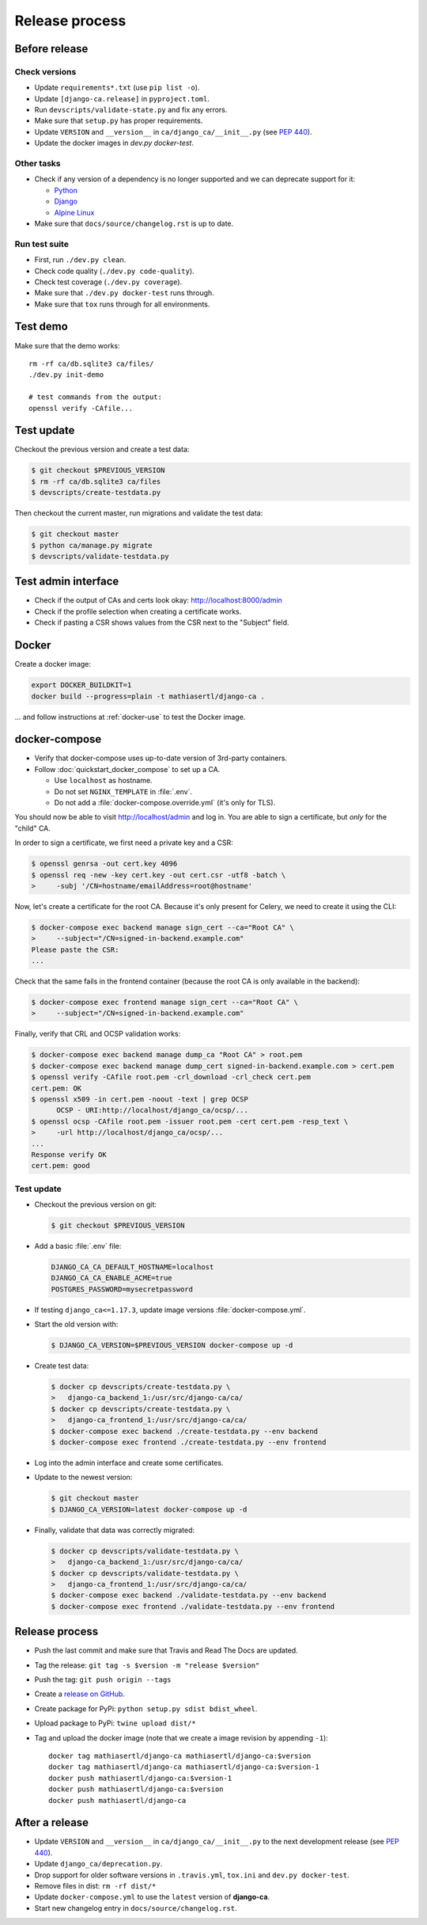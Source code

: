 ###############
Release process
###############

**************
Before release
**************

Check versions
==============

* Update ``requirements*.txt`` (use ``pip list -o``).
* Update ``[django-ca.release]`` in ``pyproject.toml``.
* Run ``devscripts/validate-state.py`` and fix any errors.
* Make sure that ``setup.py`` has proper requirements.
* Update ``VERSION`` and ``__version__`` in ``ca/django_ca/__init__.py``
  (see `PEP 440 <https://www.python.org/dev/peps/pep-0440/>`_).
* Update the docker images in `dev.py docker-test`.

Other tasks
===========

* Check if any version of a dependency is no longer supported and we can deprecate support for it:

  * `Python <https://devguide.python.org/#status-of-python-branches>`_
  * `Django <https://www.djangoproject.com/download/>`_
  * `Alpine Linux <https://wiki.alpinelinux.org/wiki/Alpine_Linux:Releases>`_

* Make sure that ``docs/source/changelog.rst`` is up to date.

Run test suite
==============

* First, run ``./dev.py clean``.
* Check code quality (``./dev.py code-quality``).
* Check test coverage (``./dev.py coverage``).
* Make sure that ``./dev.py docker-test`` runs through.
* Make sure that ``tox`` runs through for all environments.

*********
Test demo
*********

Make sure that the demo works::

   rm -rf ca/db.sqlite3 ca/files/
   ./dev.py init-demo

   # test commands from the output:
   openssl verify -CAfile...

***********
Test update
***********

Checkout the previous version and create a test data:

.. code-block:: console

   $ git checkout $PREVIOUS_VERSION
   $ rm -rf ca/db.sqlite3 ca/files
   $ devscripts/create-testdata.py

Then checkout the current master, run migrations and validate the test data:

.. code-block:: console

   $ git checkout master
   $ python ca/manage.py migrate
   $ devscripts/validate-testdata.py

********************
Test admin interface
********************

* Check if the output of CAs and certs look okay: http://localhost:8000/admin
* Check if the profile selection when creating a certificate works.
* Check if pasting a CSR shows values from the CSR next to the "Subject" field.

******
Docker
******

Create a docker image:

.. code-block:: console

   export DOCKER_BUILDKIT=1
   docker build --progress=plain -t mathiasertl/django-ca .

... and follow instructions at :ref:`docker-use` to test the Docker image.

**************
docker-compose
**************

* Verify that docker-compose uses up-to-date version of 3rd-party containers.
* Follow :doc:`quickstart_docker_compose` to set up a CA.

  * Use ``localhost`` as hostname.
  * Do not set ``NGINX_TEMPLATE`` in :file:`.env`.
  * Do not add a :file:`docker-compose.override.yml` (it's only for TLS).

You should now be able to visit http://localhost/admin and log in. You are able to sign a certificate, but
*only* for the "child" CA.

In order to sign a certificate, we first need a private key and a CSR:

.. code-block:: console

   $ openssl genrsa -out cert.key 4096
   $ openssl req -new -key cert.key -out cert.csr -utf8 -batch \
   >     -subj '/CN=hostname/emailAddress=root@hostname'


Now, let's create a certificate for the root CA. Because it's only present for Celery, we need to create it
using the CLI:

.. code-block:: console

   $ docker-compose exec backend manage sign_cert --ca="Root CA" \
   >     --subject="/CN=signed-in-backend.example.com"
   Please paste the CSR:
   ...

Check that the same fails in the frontend container (because the root CA is only available in the backend):

.. code-block:: console

   $ docker-compose exec frontend manage sign_cert --ca="Root CA" \
   >     --subject="/CN=signed-in-backend.example.com"

Finally, verify that CRL and OCSP validation works:

.. code-block:: console

   $ docker-compose exec backend manage dump_ca "Root CA" > root.pem
   $ docker-compose exec backend manage dump_cert signed-in-backend.example.com > cert.pem
   $ openssl verify -CAfile root.pem -crl_download -crl_check cert.pem
   cert.pem: OK
   $ openssl x509 -in cert.pem -noout -text | grep OCSP
         OCSP - URI:http://localhost/django_ca/ocsp/...
   $ openssl ocsp -CAfile root.pem -issuer root.pem -cert cert.pem -resp_text \
   >     -url http://localhost/django_ca/ocsp/...
   ...
   Response verify OK
   cert.pem: good

Test update
===========

* Checkout the previous version on git:

  .. code-block:: console

     $ git checkout $PREVIOUS_VERSION

* Add a basic :file:`.env` file:

  .. code-block:: bash

     DJANGO_CA_CA_DEFAULT_HOSTNAME=localhost
     DJANGO_CA_CA_ENABLE_ACME=true
     POSTGRES_PASSWORD=mysecretpassword

* If testing ``django_ca<=1.17.3``, update image versions :file:`docker-compose.yml`.
* Start the old version with:

  .. code-block:: console

     $ DJANGO_CA_VERSION=$PREVIOUS_VERSION docker-compose up -d

* Create test data:

  .. code-block:: console

     $ docker cp devscripts/create-testdata.py \
     >   django-ca_backend_1:/usr/src/django-ca/ca/
     $ docker cp devscripts/create-testdata.py \
     >   django-ca_frontend_1:/usr/src/django-ca/ca/
     $ docker-compose exec backend ./create-testdata.py --env backend
     $ docker-compose exec frontend ./create-testdata.py --env frontend

* Log into the admin interface and create some certificates.
* Update to the newest version:

  .. code-block:: console

     $ git checkout master
     $ DJANGO_CA_VERSION=latest docker-compose up -d

* Finally, validate that data was correctly migrated:

  .. code-block:: console

     $ docker cp devscripts/validate-testdata.py \
     >   django-ca_backend_1:/usr/src/django-ca/ca/
     $ docker cp devscripts/validate-testdata.py \
     >   django-ca_frontend_1:/usr/src/django-ca/ca/
     $ docker-compose exec backend ./validate-testdata.py --env backend
     $ docker-compose exec frontend ./validate-testdata.py --env frontend

***************
Release process
***************

* Push the last commit and make sure that Travis and Read The Docs are updated.
* Tag the release: ``git tag -s $version -m "release $version"``
* Push the tag: ``git push origin --tags``
* Create a `release on GitHub <https://github.com/mathiasertl/django-ca/tags>`_.
* Create package for PyPi: ``python setup.py sdist bdist_wheel``.
* Upload package to PyPi: ``twine upload dist/*``
* Tag and upload the docker image  (note that we create a image revision by appending ``-1``)::

      docker tag mathiasertl/django-ca mathiasertl/django-ca:$version
      docker tag mathiasertl/django-ca mathiasertl/django-ca:$version-1
      docker push mathiasertl/django-ca:$version-1
      docker push mathiasertl/django-ca:$version
      docker push mathiasertl/django-ca

***************
After a release
***************

* Update ``VERSION`` and ``__version__`` in ``ca/django_ca/__init__.py`` to the next
  development release (see `PEP 440 <https://www.python.org/dev/peps/pep-0440/>`_).
* Update ``django_ca/deprecation.py``.
* Drop support for older software versions in ``.travis.yml``, ``tox.ini`` and ``dev.py docker-test``.
* Remove files in dist: ``rm -rf dist/*``
* Update ``docker-compose.yml`` to use the ``latest`` version of **django-ca**.
* Start new changelog entry in ``docs/source/changelog.rst``.

